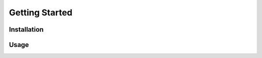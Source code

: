 .. _getting_started:
Getting Started
******************************

Installation
==============================

Usage
==============================

